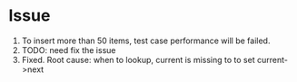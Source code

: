 * Issue
  1. To insert more than 50 items, test case performance will be failed.
  2. TODO: need fix the issue
  3. Fixed. Root cause: when to lookup, current is missing to to set current->next
